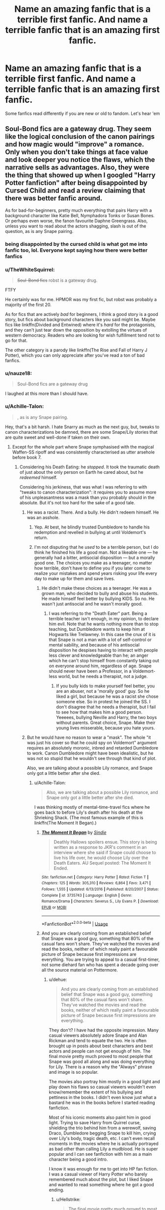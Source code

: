 #+TITLE: Name an amazing fanfic that is a terrible first fanfic. And name a terrible fanfic that is an amazing first fanfic.

* Name an amazing fanfic that is a terrible first fanfic. And name a terrible fanfic that is an amazing first fanfic.
:PROPERTIES:
:Author: elizabater
:Score: 28
:DateUnix: 1530997350.0
:DateShort: 2018-Jul-08
:FlairText: Discussion
:END:
Some fanfics read differently if you are new or old to fandom. Let's hear 'em


** Soul-Bond fics are a gateway drug. They seem like the logical conclusion of the canon pairings and how magic would "improve" a romance. Only when you don't take things at face value and look deeper you notice the flaws, which the narrative sells as advantages. Also, they were the thing that showed up when I googled "Harry Potter fanfiction" after being disappointed by Cursed Child and read a review claiming that there was better fanfic around.

As for bad-for-beginners, pretty much everything that pairs Harry with a background character like Katie Bell, Nymphadora Tonks or Susan Bones. Or perhaps even worse, the fanon favourite Daphne Greengrass. Also, unless you want to read about the actors shagging, slash is out of the question, as is any Snape pairing.
:PROPERTIES:
:Author: Hellstrike
:Score: 37
:DateUnix: 1530998379.0
:DateShort: 2018-Jul-08
:END:

*** being disappointed by the cursed child is what got me into fanfic too, lol. Everyone kept saying how there were better fanfics
:PROPERTIES:
:Author: elizabater
:Score: 8
:DateUnix: 1530999788.0
:DateShort: 2018-Jul-08
:END:


*** u/TheWhiteSquirrel:
#+begin_quote
  +Soul-Bond fics+ robst is a gateway drug.
#+end_quote

FTFY

He certainly was for me. HPMOR was my first fic, but robst was probably a majority of the first 20.

As for fics that are actively /bad/ for beginners, I think a good story is a good story, but fics about background characters like you said might be. Maybe fics like linkffn(Divided and Entwined) where it's /hard/ for the protagonists, and they can't just tear down the opposition by extolling the virtues of western democracy. Readers who are looking for wish fulfillment tend not to go for that.

The other category is a parody like linkffn(The Rise and Fall of Harry J Potter), which you can only appreciate after you've read a ton of bad fanfics.
:PROPERTIES:
:Author: TheWhiteSquirrel
:Score: 8
:DateUnix: 1531019926.0
:DateShort: 2018-Jul-08
:END:


*** u/nauze18:
#+begin_quote
  Soul-Bond fics are a gateway drug
#+end_quote

I laughed at this more than I should have.
:PROPERTIES:
:Author: nauze18
:Score: 6
:DateUnix: 1531015585.0
:DateShort: 2018-Jul-08
:END:


*** u/Achille-Talon:
#+begin_quote
  , as is any Snape pairing.
#+end_quote

Hey, that's a bit harsh. I hate Snarry as much as the next guy, but, tweaks to canon characterizations be damned, there are some Snape/Lily stories that are quite sweet and well-done if taken on their own.
:PROPERTIES:
:Author: Achille-Talon
:Score: 1
:DateUnix: 1530999668.0
:DateShort: 2018-Jul-08
:END:

**** Except for the whole part where Snape symphasised with the magical Waffen-SS ripoff and was consistently characterised as utter arsehole before book 7.
:PROPERTIES:
:Author: Hellstrike
:Score: 23
:DateUnix: 1531000654.0
:DateShort: 2018-Jul-08
:END:

***** Considering his Death Eating: he /stopped/. It took the traumatic death of just about the only person on Earth he cared about, but he /redeemed/ himself.

Considering his jerkiness, that was what I was referring to with "tweaks to canon characterization": it requires you to assume more of his unpleasantness was a mask than you probably should in the absolute. But it's not too hard for the sake of a good tale.
:PROPERTIES:
:Author: Achille-Talon
:Score: 4
:DateUnix: 1531000909.0
:DateShort: 2018-Jul-08
:END:

****** He was a racist. There. And a bully. He didn't redeem himself. He was an asshole.
:PROPERTIES:
:Author: NyGiLu
:Score: 17
:DateUnix: 1531002932.0
:DateShort: 2018-Jul-08
:END:

******* Yep. At best, he blindly trusted Dumbledore to handle his redemption and revelled in bullying at until Voldemort's return.
:PROPERTIES:
:Score: 9
:DateUnix: 1531020648.0
:DateShort: 2018-Jul-08
:END:


******* I'm not disputing that he /used/ to be a terrible person, but I do think he finished his life a good man. Not a likeable one --- he generally had a bitter, antisocial disposition --- but a morally good one. The choices you make as a teenager, no matter how terrible, don't have to define you if you later come to realize your mistakes and spend years risking your life every day to make up for them and save lives.
:PROPERTIES:
:Author: Achille-Talon
:Score: 0
:DateUnix: 1531042237.0
:DateShort: 2018-Jul-08
:END:

******** He didn't make these choices as a teenager. He was a grown man, who decided to bully and abuse his students. He made himself feel better by bullying KIDS. So no. He wasn't just antisocial and he wasn't morally good.
:PROPERTIES:
:Author: NyGiLu
:Score: 7
:DateUnix: 1531042548.0
:DateShort: 2018-Jul-08
:END:

********* I was referring to the "Death Eater" part. Being a terrible teacher isn't enough, in my opinion, to declare him evil. Note that he wants nothing more than to stop teaching, but Dumbledore wants to keep him at Hogwarts like Trelawney. In this case the crux of it is that Snape is not a man with a lot of self-control or mental sability, and because of his antisocial disposition he despises having to interact with people less clever and knowledgeable than he; an anger which he can't stop himself from constantly taking out on everyone around him, regardless of age. Snape should never have been a Professor, in a Voldemort-less world, but he needs a therapist, not a judge.
:PROPERTIES:
:Author: Achille-Talon
:Score: 2
:DateUnix: 1531042906.0
:DateShort: 2018-Jul-08
:END:

********** If you bully kids to make yourself feel better, you are an abuser, not a 'morally good' guy. So he liked a girl, but because he was a racist she chose someone else. So in protest he joined the SS. I don't disagree that he needs a therapist, but I fail to see how that makes him a good person. Yeeeees, bullying Neville and Harry, the two boys without parents. Great choice, Snape. Make their young lives misserable, because you hate yours.
:PROPERTIES:
:Author: NyGiLu
:Score: 6
:DateUnix: 1531043106.0
:DateShort: 2018-Jul-08
:END:


****** But he would have no reason to wear a "mask". The whole "it was just his cover so that he could spy on Voldemort" argument requires an absolutely moronic, inbred and retarded Dumbledore to work. Canon Dumbledore might have been idealistic, but he was not so stupid that he wouldn't see through that kind of plot.

Also, we are talking about a possible Lily romance, and Snape only got a little better after she died.
:PROPERTIES:
:Author: Hellstrike
:Score: 1
:DateUnix: 1531001156.0
:DateShort: 2018-Jul-08
:END:

******* u/Achille-Talon:
#+begin_quote
  Also, we are talking about a possible Lily romance, and Snape only got a little better after she died.
#+end_quote

I was thinking mostly of mental-time-travel fics where he goes back to before Lily's death after his death at the Shrieking Shack. (The most famous example of this is linkffn(The Moment It Began).)
:PROPERTIES:
:Author: Achille-Talon
:Score: 5
:DateUnix: 1531002552.0
:DateShort: 2018-Jul-08
:END:

******** [[https://www.fanfiction.net/s/3735743/1/][*/The Moment It Began/*]] by [[https://www.fanfiction.net/u/46567/Sindie][/Sindie/]]

#+begin_quote
  Deathly Hallows spoilers ensue. This story is being written as a response to JKR's comment in an interview where she said if Snape could choose to live his life over, he would choose Lily over the Death Eaters. AU Sequel posted: The Moment It Ended.
#+end_quote

^{/Site/:} ^{fanfiction.net} ^{*|*} ^{/Category/:} ^{Harry} ^{Potter} ^{*|*} ^{/Rated/:} ^{Fiction} ^{T} ^{*|*} ^{/Chapters/:} ^{125} ^{*|*} ^{/Words/:} ^{305,310} ^{*|*} ^{/Reviews/:} ^{6,864} ^{*|*} ^{/Favs/:} ^{3,471} ^{*|*} ^{/Follows/:} ^{1,555} ^{*|*} ^{/Updated/:} ^{6/13/2016} ^{*|*} ^{/Published/:} ^{8/20/2007} ^{*|*} ^{/Status/:} ^{Complete} ^{*|*} ^{/id/:} ^{3735743} ^{*|*} ^{/Language/:} ^{English} ^{*|*} ^{/Genre/:} ^{Romance/Drama} ^{*|*} ^{/Characters/:} ^{Severus} ^{S.,} ^{Lily} ^{Evans} ^{P.} ^{*|*} ^{/Download/:} ^{[[http://www.ff2ebook.com/old/ffn-bot/index.php?id=3735743&source=ff&filetype=epub][EPUB]]} ^{or} ^{[[http://www.ff2ebook.com/old/ffn-bot/index.php?id=3735743&source=ff&filetype=mobi][MOBI]]}

--------------

*FanfictionBot*^{2.0.0-beta} | [[https://github.com/tusing/reddit-ffn-bot/wiki/Usage][Usage]]
:PROPERTIES:
:Author: FanfictionBot
:Score: 1
:DateUnix: 1531002610.0
:DateShort: 2018-Jul-08
:END:


******** And you are clearly coming from an established belief that Snape was a good guy, something that 80% of the casual fans won't share. They've watched the movies and read the books, neither of which really paint a favourable picture of Snape because first impressions are everything. You are trying to appeal to a casual first-timer, not some diehard fan who has spent a decade going over all the source material on Pottermore.
:PROPERTIES:
:Author: Hellstrike
:Score: 1
:DateUnix: 1531003204.0
:DateShort: 2018-Jul-08
:END:

********* u/dehue:
#+begin_quote
  And you are clearly coming from an established belief that Snape was a good guy, something that 80% of the casual fans won't share. They've watched the movies and read the books, neither of which really paint a favourable picture of Snape because first impressions are everything.
#+end_quote

They don't? I have had the opposite impression. Many casual viewers absolutely adore Snape and Alan Rickman and tend to equate the two. He is often brought up in posts about best characters and best actors and people can not get enough of him. The final movie pretty much proved to most people that Snape was good all along and was doing everything for Lily. There is a reason why the "Always" phrase and image is so popular.

The movies also portray him mostly in a good light and play down his flaws so casual viewers wouldn't even know/remember the extent of his bullying and pettiness in the books. I didn't even know just what a bastard he was in the books before I started reading fanfiction.

Most of his iconic moments also paint him in good light. Trying to save Harry from Quirrel curse, shielding the trio behind him from a werewolf, saving Draco, Dumbledore begging Snape to kill him, crying over Lily's body, tragic death, etc. I can't even recall moments in the movies where he is actually portrayed as bad other than calling Lily a mudblood. He is super popular and I can see fanfiction with him as a main character being a good intro.

I know it was enough for me to get into HP fan fiction. I was a casual viewer of Harry Potter who barely remembered much about the plot, but I liked Snape and wanted to read something where he got a good ending.
:PROPERTIES:
:Author: dehue
:Score: 1
:DateUnix: 1531160950.0
:DateShort: 2018-Jul-09
:END:

********** u/Hellstrike:
#+begin_quote
  The final movie pretty much proved to most people that Snape was good all along and was doing everything for Lily
#+end_quote

Yes, but before that it was six years of petty abuse of power with a past as a member of the magical SS. And the bullshit manipulation he tried to pull with his "worst memory". First impressions are everything, and if six books establish someone as an asshole at best, not everyone will follow the narrative that he was a good guy all along.

#+begin_quote
  but I liked Snape and wanted to read something where he got a good ending
#+end_quote

And I was hoping that the magical Holocaust victims would get justice, or even better, bloody vengeance. Maybe because I am German and we get that kind of sensibility drilled into us from the first year of Middle School onwards, but I never found a shred of sympathy for any Death Eater because the Nazi parallels were obvious. Pretty much everyone I talked to IRL shared that view because we were school children and Snape was introduced as a petty, abusive teacher so he was stuck on our eternal shitlist from book 1 onwards. Maybe the current generation of fans has a different view because they didn't have years to reaffirm their hatred for Snape while waiting for the later books to be published.

Tl;dr: Don't make assumptions about everyone based on your own interpretation because everyone has their own experiences which factor into their interpretation. Call it confirmation bias, but the casual fans I knew (my classmates in middle- and highschool) were no Snape or Malfoy fans.
:PROPERTIES:
:Author: Hellstrike
:Score: 1
:DateUnix: 1531165887.0
:DateShort: 2018-Jul-10
:END:

*********** u/dehue:
#+begin_quote
  Yes, but before that it was six years of petty abuse of power with a past as a member of the magical SS. And the bullshit manipulation he tried to pull with his "worst memory". First impressions are everything, and if six books establish someone as an asshole at best, not everyone will follow the narrative that he was a good guy all along.
#+end_quote

He didn't seem like much of an asshole in the movies to me when I first saw them. My first impression of him was from the first movie and I know many people's as well. I did read the first book before then, but I was young and did not really remember much from it until I saw the movie.

He just seemed like a strict teacher who was shown to be mysterious and dark. Also, the source of many great comedy and sarcastic moments that made me and everyone I watched the movies with laugh (Like the whole "obviously.." response to Umbridge). I do love sarcasm and that particular style of humour though.

#+begin_quote
  And I was hoping that the magical Holocaust victims would get justice, or even better, bloody vengeance.
#+end_quote

Well good thing there is something written for everyone then since it looks like we care for completely different things in fiction. I personally can't stand fics that focus on bloody vengeance, it comes too close to character bashing to me which I hate. I prefer less hate and more adventure, sarcastic humour and focus on character development.

It's fiction, lots of people are into more villainy characters (like the popularity of Joker and Thanos at the moment, or even Bellatrix from people who hate Snape) and no one seems to have any problem with it unless it's Snape or Draco for some reason. I don't see why we need to compare liking fictionous grey characters to approving of real world events and making comparison to them. It's fiction, it's not the same.

It could be cultural differences too. I grew up in America when the later books and movies were released (high school, college) and everyone who I have talked with about Harry Potter was either neutral or liked Snape/Malfoy as characters. Or at least did not take them very seriously. Maybe you also should not make assumptions based on your views. Just because you think a character is horrible, doesn't mean you should imply that anyone who happens to enjoy reading about them is wrong.
:PROPERTIES:
:Author: dehue
:Score: 1
:DateUnix: 1531173161.0
:DateShort: 2018-Jul-10
:END:

************ u/Hellstrike:
#+begin_quote
  I personally can't stand fics that focus on bloody vengeance, it comes too close to character bashing to me which I hate.
#+end_quote

How exatly does a vengeance-driven vigilante or a Nürnberg style trial turn into character bashing? Or even an October-Revolution style takeover. I mean, Batman is Batman because he is out for revenge, even if he uses non-lethal force without obvious bashing (besides incompetent police).

#+begin_quote
  Bellatrix
#+end_quote

Bellatrix is a lot better suited for any kind of grey/positive depiction because we know nothing about her early years and that blank can be filled however an author wants since Azkaban can be used as a reasonable explanation for any character change. But we know too much about Snape or Malfoy to sell such changes in a believable fashion without a major AU. There's so much headcanon you can come up for the Black sisters without violating canon, but not that much for Snape, Malfoy, or even Ron.
:PROPERTIES:
:Author: Hellstrike
:Score: 1
:DateUnix: 1531179012.0
:DateShort: 2018-Jul-10
:END:

************* Fine, you have a point about Batman. It's just vengeance fics make me think of over powered asshole Harry mad at the world going around killing death eaters with no mercy. The death eaters have no depth whatsoever and are only there for Harry to kill them violently. I can see him being that way in some AUs, but I much prefer ones where he is more canon like and doesn't like killing or violence. Like it or not, he does name his child after Snape despite everything and saves Draco in the room of requirement. I like that he has those qualties and attempts to see the best in people.

#+begin_quote
  Bellatrix is a lot better suited for any kind of grey/positive depiction because we know nothing about her early years and that blank can be filled however an author wants since Azkaban can be used as a reasonable explanation.
#+end_quote

Bellatrix is more suited to grey depiction? She tortured the longbottoms to insanity (after Voldemort died!) and laughed about it! All before Azkaban.

The only way a grey Bellatrix can ever work is if her early backstory is that dark magic has made her insane and completely lose all empathy or something. There is no way to do it without her being extremely out of character.

Snape is already grey, you don't even need to redeem him to portray him that way. He shows signs of hating death eaters and what they do ("Only ones I couldn't save") and works for Dumbledores plans even after he kills him when he could have just stopped. He has selfish reasons to do the right thing, this is already the definition of being grey morally. He helps Harry get the sword and attempts to protect the students like Dumbledore asked. None of this is even slightly necessary so why does he do it.

Mocking children or insulting muggleborns may be bad, but it sure as hell better than torturing people to insanity or killing them. At least Malfoy had shown he didn't want to kill anyone and completely freaks out when he actually becomes a death eater. He also seems to be doing just fine in the epilogue and doesn't go around torturing anyone. An AU where he has a different childhood could completely change his character for the better.

Snape had a crappy abusive childhood and was shaped by his want for acceptance and power. Change his childhood and he also becomes easily redeemable.

Anyways, I am done with this. If you think that Bellatrix who is a complete psychopath is more redeemable than either Malfoy or Snape than there is just nothing I can say that will ever convince you.
:PROPERTIES:
:Author: dehue
:Score: 2
:DateUnix: 1531181132.0
:DateShort: 2018-Jul-10
:END:


******* u/Achille-Talon:
#+begin_quote
  But he would have no reason to wear a "mask". The whole "it was just his cover so that he could spy on Voldemort" argument requires an absolutely moronic, inbred and retarded Dumbledore to work. Canon Dumbledore might have been idealistic, but he was not so stupid that he wouldn't see through that kind of plot.
#+end_quote

I... don't understand what you're saying. In the interpretation I'm thinking of, Dumbledore was /behind/ the plan, not a moron who missed it.
:PROPERTIES:
:Author: Achille-Talon
:Score: 1
:DateUnix: 1531002775.0
:DateShort: 2018-Jul-08
:END:

******** But that would require Voldemort to be a moron since he knew Dumbledore was not some senile fool but actually his one noteworthy opponent (Lily's ritualistic sacrifice wasn't really expected).
:PROPERTIES:
:Author: Hellstrike
:Score: 1
:DateUnix: 1531003026.0
:DateShort: 2018-Jul-08
:END:

********* I... still don't follow. The theory is that post-war, when Snape was made the Potions Master at Hogwarts, he kept being obnoxious to Gryffindors and favorising the Slytherins mostly so that he could still show his face to Malfoy and other arrested Death Eaters, and, in the event of Voldemort's return, have evidence to show that while he was forced to /work/ for Dumbledore, he did so more or less against his will and never missed a chance to stick it to the Gryffindors.

I don't truly believe that theory wholesale for general purposes; but for the sake of a fanfiction it's defendable.
:PROPERTIES:
:Author: Achille-Talon
:Score: 1
:DateUnix: 1531042149.0
:DateShort: 2018-Jul-08
:END:


***** u/ScottPress:
#+begin_quote
  Except for the whole Snape part
#+end_quote

FTFY
:PROPERTIES:
:Author: ScottPress
:Score: 1
:DateUnix: 1531012347.0
:DateShort: 2018-Jul-08
:END:


*** Nah. Slash is not out of the question unless you're straight. A good slash fanfic will do just as well as any of the girls, you just have to be not into that.

(The first fanfic I read as ‘Irresistible Poison' by Rhysenn. Slash!)
:PROPERTIES:
:Author: BabyBringMeToast
:Score: 1
:DateUnix: 1531031747.0
:DateShort: 2018-Jul-08
:END:

**** Maybe Harry/Ron, but the other guys either deserve a firing squad (anyone with a dark mark) or have so little character building that they are little more than their name and a trope (like Neville, Dean or the twins). There are very few realistic gay ships unless you make one or both characters OOC.
:PROPERTIES:
:Author: Hellstrike
:Score: 1
:DateUnix: 1531036714.0
:DateShort: 2018-Jul-08
:END:

***** I'd argue that Fred and George have a little more character than a trope. I think people overlook their characterization in the books.
:PROPERTIES:
:Author: ST_Jackson
:Score: 1
:DateUnix: 1531112389.0
:DateShort: 2018-Jul-09
:END:


***** Neville has tons of character building. Neville/Harry is actually my favourite ship and the dynamic between them and their shared struggles with an overbearing grandparent and a neglectful aunt and uncle can help them find balance in each other.
:PROPERTIES:
:Score: 0
:DateUnix: 1531082714.0
:DateShort: 2018-Jul-09
:END:


** Seventh Horcrux linkffn(10677106) Is a great fic, one of my favourites. It should not be read as a first-time fic. A lot of the jokes require knowledge of common HP fic tropes, which a first time reader won't have.
:PROPERTIES:
:Author: Galuran
:Score: 13
:DateUnix: 1531015333.0
:DateShort: 2018-Jul-08
:END:


** Amazing (variable) fics that are terrible first:

- Harry Potter and the Boy Who Lived linkffn(Harry Potter and the Boy Who Lived) (Twin!Harry but without the normal issues of neglect)
- Harry Potter and the Wastelands of Time linkffn(Harry Potter and the Wastelands of Time) (Time travel logical conclusion)
- The Firebird Trilogy (you cannot understand until you have seen the prevalence of the harem trope)
- On the Way to Greatness linkffn(On the Way to Greatness) (Slytherin!Harry but not portrayed in the 'Slytherin is awesome' manner of most fics with that sorting)

Terrible (variable) fics that are an amazing first:

- The Darkness Within linkffn(The Darkness Within)
- Harry Potter and the Nightmares of Futures Past linkffn(Harry Potter and the Nightmares of Futures Past)
- Dumbledores Army and the Year of Darkness linkffn(Dumbledores Army and the Year of Darkness)
- Deprived linkffn(Deprived)
- The Accidental Bond linkffn(The Accidental Bond)
:PROPERTIES:
:Author: XeshTrill
:Score: 11
:DateUnix: 1531000523.0
:DateShort: 2018-Jul-08
:END:

*** The Darkness Within was my first fanfic to get me starting to see darker characters like Voldemort and Bellatrix in that likeable fanon light that made me want to read more fandom revolving around them and Dark!Harry. I haven't read it in a while. I'd be curious if my view changes on it, cus right now I only remember great things about it.
:PROPERTIES:
:Author: elizabater
:Score: 2
:DateUnix: 1531011996.0
:DateShort: 2018-Jul-08
:END:

**** First, only if you do not know the history regarding what happened at the time and what kurinoone did in the fandom. Go look up the plagarism thread regarding this.

Secondly, thats the point, its a sort of dark angsty, "what if Voldemort raised Harry" story that would draw a lot of new people who have never read any fanfiction or are even very well read (generally, not just fanfiction). The Darkness Within is not that bad, but the actions of many of its characters, and in particular Harry, are incredibly illogical within the context of the story.

There is not a believable reason why he would not just /say outright/ about his family abusing him, when he keeps hinting at it. Harry is supposed to be really talented and powerful and smart, but this is so ridiculous in character.

The author writes action in a heavy-handed unrealistic manner. When Damien comments about "Harry's warrior face" it reads like a eight year old boy writing.

She is not good at setting up situations, more often than not. The whole vampire thing? A way of making Harry protect the others so they try to be friends with him when he is still an angsty asshole. And of course vampires during the day exist that only Harry really knows how to fight, and of course Damien, Ron, Hermione, and Ginny are far away from everyone else during the attack and only Harry knows about it.

This is terrible plot structure. Admittedly, kurinoone is hardly the worst writer out there, but she was and is far from the best. Its a good dark-but-not-really-dark-at-all fic to start out on, but its a 5/10 on a literary scale, maybe 6/10 if I was generous.
:PROPERTIES:
:Author: XeshTrill
:Score: 1
:DateUnix: 1531046454.0
:DateShort: 2018-Jul-08
:END:

***** Oh wow, I didn't know there was any scandal. I first read darkness within back in like 2009 and didn't know anything. I tried searching here on Reddit but I didn't find any plagiarism thread... do you mind linking it for me?

Maybe it's the nostalgic factor, but it will always have a place for me. Especially since I have yet to find any other fanfic like it. Of course I just probably am not looking deep enough, but I haven't seen many stories about an adopted harry by Voldemort, with some dark angst, and eventually realizing he had been lied to all this time.
:PROPERTIES:
:Author: Uanaka
:Score: 1
:DateUnix: 1531252389.0
:DateShort: 2018-Jul-11
:END:

****** Lets wind the clocks back to 2007. I would like to introduce you the origin of The Darkness Within.

[[https://forums.darklordpotter.net/threads/urgent-need-of-advice.7604/]]

And they are on the money. If you will notice, the rewrite of Kurinoone's list her fic as "inspired" by A Shattered Prophecy. Which is funny because the original basically has like the same 100k of words nearly ripped from ASP.
:PROPERTIES:
:Author: XeshTrill
:Score: 1
:DateUnix: 1531271490.0
:DateShort: 2018-Jul-11
:END:

******* Oh wow thanks so much. I thought you meant a thread on reddit not DLP, so I didnt think to check there. But yea, damn what a shitty situation.
:PROPERTIES:
:Author: Uanaka
:Score: 1
:DateUnix: 1531272753.0
:DateShort: 2018-Jul-11
:END:


*** I dont think a story that is unfinished and has not been updated in years is a good first fan fic, so "Harry Potter and the Nightmares of Futures Past" is not the best pick. It would otherwise make sense as first fic rec, though. So many tropes ( which people by now have played with) got either invented or made popular in this story.
:PROPERTIES:
:Author: misfit_hog
:Score: 2
:DateUnix: 1531027526.0
:DateShort: 2018-Jul-08
:END:

**** You missed the setup. The first category is fics that would seem terrible if they were your first fic. The second category is fics that are amazing when they are the first fic you have read.
:PROPERTIES:
:Author: XeshTrill
:Score: 1
:DateUnix: 1531045644.0
:DateShort: 2018-Jul-08
:END:

***** Exactly. You say Nightmares of Future's past would be an amazing first fan fic even if it is having its problems if you have read more stories, right?

I simply say an amazing "first fic" should be finished or regularily updated. Otherwise it will feel dissapointing, thus not making an amazing first fan fic.
:PROPERTIES:
:Author: misfit_hog
:Score: 2
:DateUnix: 1531046061.0
:DateShort: 2018-Jul-08
:END:

****** Only if you have no understanding of fanfiction. In truth, the overwhelming majority of fanfics are never finished, by a wide margin. More often than not, first fics that are finished are ones that stick very close to canon and/or are mainly romance oriented.

NoFP is good because its a wide spanning time-travel fic that does not throw too much out there different (like Wastelands definitely does) from the norm for time travel fics. Its a "fix-it" fic, with Harry trying to make things better in canon, but its not trying to rock the boat and do anything super revolutionary. The story relies on making better friends and family. It bashes Snape and Malfoy, but is not too terrible about Dumbledore (just cautious). If you go straight into Dumbledore hatred, that has in point of fact turned some people out of the fandom.

NoFP is a good first fic because it does what a lot of people want initially when they read in canon, which is to see how things would be diffferent, without changing a huge amount. It doesn't push any buttons or poke any dark corners, but its different enough to keep you interested.
:PROPERTIES:
:Author: XeshTrill
:Score: 1
:DateUnix: 1531046979.0
:DateShort: 2018-Jul-08
:END:


*** [[https://www.fanfiction.net/s/5353809/1/][*/Harry Potter and the Boy Who Lived/*]] by [[https://www.fanfiction.net/u/1239654/The-Santi][/The Santi/]]

#+begin_quote
  Harry Potter loves, and is loved by, his parents, his godfather, and his brother. He isn't mistreated, abused, or neglected. So why is he a Dark Wizard? NonBWL!Harry. Not your typical Harry's brother is the Boy Who Lived story.
#+end_quote

^{/Site/:} ^{fanfiction.net} ^{*|*} ^{/Category/:} ^{Harry} ^{Potter} ^{*|*} ^{/Rated/:} ^{Fiction} ^{M} ^{*|*} ^{/Chapters/:} ^{12} ^{*|*} ^{/Words/:} ^{147,796} ^{*|*} ^{/Reviews/:} ^{4,479} ^{*|*} ^{/Favs/:} ^{10,742} ^{*|*} ^{/Follows/:} ^{11,008} ^{*|*} ^{/Updated/:} ^{1/3/2015} ^{*|*} ^{/Published/:} ^{9/3/2009} ^{*|*} ^{/id/:} ^{5353809} ^{*|*} ^{/Language/:} ^{English} ^{*|*} ^{/Genre/:} ^{Adventure} ^{*|*} ^{/Characters/:} ^{Harry} ^{P.} ^{*|*} ^{/Download/:} ^{[[http://www.ff2ebook.com/old/ffn-bot/index.php?id=5353809&source=ff&filetype=epub][EPUB]]} ^{or} ^{[[http://www.ff2ebook.com/old/ffn-bot/index.php?id=5353809&source=ff&filetype=mobi][MOBI]]}

--------------

[[https://www.fanfiction.net/s/4068153/1/][*/Harry Potter and the Wastelands of Time/*]] by [[https://www.fanfiction.net/u/557425/joe6991][/joe6991/]]

#+begin_quote
  Take a deep breath, count back from ten... and above all else -- don't worry! It'll all be over soon. The world, that is. Yet for Harry Potter the end is just the beginning. Enemies close in on all sides, and Harry faces his greatest challenge of all - Time.
#+end_quote

^{/Site/:} ^{fanfiction.net} ^{*|*} ^{/Category/:} ^{Harry} ^{Potter} ^{*|*} ^{/Rated/:} ^{Fiction} ^{T} ^{*|*} ^{/Chapters/:} ^{31} ^{*|*} ^{/Words/:} ^{282,609} ^{*|*} ^{/Reviews/:} ^{3,113} ^{*|*} ^{/Favs/:} ^{5,050} ^{*|*} ^{/Follows/:} ^{2,763} ^{*|*} ^{/Updated/:} ^{8/4/2010} ^{*|*} ^{/Published/:} ^{2/12/2008} ^{*|*} ^{/Status/:} ^{Complete} ^{*|*} ^{/id/:} ^{4068153} ^{*|*} ^{/Language/:} ^{English} ^{*|*} ^{/Genre/:} ^{Adventure} ^{*|*} ^{/Characters/:} ^{Harry} ^{P.,} ^{Fleur} ^{D.} ^{*|*} ^{/Download/:} ^{[[http://www.ff2ebook.com/old/ffn-bot/index.php?id=4068153&source=ff&filetype=epub][EPUB]]} ^{or} ^{[[http://www.ff2ebook.com/old/ffn-bot/index.php?id=4068153&source=ff&filetype=mobi][MOBI]]}

--------------

[[https://www.fanfiction.net/s/4745329/1/][*/On the Way to Greatness/*]] by [[https://www.fanfiction.net/u/1541187/mira-mirth][/mira mirth/]]

#+begin_quote
  As per the Hat's decision, Harry gets Sorted into Slytherin upon his arrival in Hogwarts---and suddenly, the future isn't what it used to be.
#+end_quote

^{/Site/:} ^{fanfiction.net} ^{*|*} ^{/Category/:} ^{Harry} ^{Potter} ^{*|*} ^{/Rated/:} ^{Fiction} ^{M} ^{*|*} ^{/Chapters/:} ^{20} ^{*|*} ^{/Words/:} ^{232,797} ^{*|*} ^{/Reviews/:} ^{3,682} ^{*|*} ^{/Favs/:} ^{10,145} ^{*|*} ^{/Follows/:} ^{11,408} ^{*|*} ^{/Updated/:} ^{9/4/2014} ^{*|*} ^{/Published/:} ^{12/26/2008} ^{*|*} ^{/id/:} ^{4745329} ^{*|*} ^{/Language/:} ^{English} ^{*|*} ^{/Characters/:} ^{Harry} ^{P.} ^{*|*} ^{/Download/:} ^{[[http://www.ff2ebook.com/old/ffn-bot/index.php?id=4745329&source=ff&filetype=epub][EPUB]]} ^{or} ^{[[http://www.ff2ebook.com/old/ffn-bot/index.php?id=4745329&source=ff&filetype=mobi][MOBI]]}

--------------

[[https://www.fanfiction.net/s/2913149/1/][*/The Darkness Within/*]] by [[https://www.fanfiction.net/u/1034541/Kurinoone][/Kurinoone/]]

#+begin_quote
  What if Wormtail hadn't told Lord Voldemort the Potters hideout. What if he took Harry straight to him instead? A Dark Harry fanfic. AU Mild HG
#+end_quote

^{/Site/:} ^{fanfiction.net} ^{*|*} ^{/Category/:} ^{Harry} ^{Potter} ^{*|*} ^{/Rated/:} ^{Fiction} ^{T} ^{*|*} ^{/Chapters/:} ^{65} ^{*|*} ^{/Words/:} ^{364,868} ^{*|*} ^{/Reviews/:} ^{7,497} ^{*|*} ^{/Favs/:} ^{8,919} ^{*|*} ^{/Follows/:} ^{2,926} ^{*|*} ^{/Updated/:} ^{12/24/2006} ^{*|*} ^{/Published/:} ^{4/26/2006} ^{*|*} ^{/Status/:} ^{Complete} ^{*|*} ^{/id/:} ^{2913149} ^{*|*} ^{/Language/:} ^{English} ^{*|*} ^{/Genre/:} ^{Adventure/Angst} ^{*|*} ^{/Characters/:} ^{Harry} ^{P.,} ^{Voldemort} ^{*|*} ^{/Download/:} ^{[[http://www.ff2ebook.com/old/ffn-bot/index.php?id=2913149&source=ff&filetype=epub][EPUB]]} ^{or} ^{[[http://www.ff2ebook.com/old/ffn-bot/index.php?id=2913149&source=ff&filetype=mobi][MOBI]]}

--------------

[[https://www.fanfiction.net/s/2636963/1/][*/Harry Potter and the Nightmares of Futures Past/*]] by [[https://www.fanfiction.net/u/884184/S-TarKan][/S'TarKan/]]

#+begin_quote
  The war is over. Too bad no one is left to celebrate. Harry makes a desperate plan to go back in time, even though it means returning Voldemort to life. Now an 11 year old Harry with 30 year old memories is starting Hogwarts. Can he get it right?
#+end_quote

^{/Site/:} ^{fanfiction.net} ^{*|*} ^{/Category/:} ^{Harry} ^{Potter} ^{*|*} ^{/Rated/:} ^{Fiction} ^{T} ^{*|*} ^{/Chapters/:} ^{42} ^{*|*} ^{/Words/:} ^{419,605} ^{*|*} ^{/Reviews/:} ^{15,317} ^{*|*} ^{/Favs/:} ^{23,395} ^{*|*} ^{/Follows/:} ^{22,930} ^{*|*} ^{/Updated/:} ^{9/8/2015} ^{*|*} ^{/Published/:} ^{10/28/2005} ^{*|*} ^{/id/:} ^{2636963} ^{*|*} ^{/Language/:} ^{English} ^{*|*} ^{/Genre/:} ^{Adventure/Romance} ^{*|*} ^{/Characters/:} ^{Harry} ^{P.,} ^{Ginny} ^{W.} ^{*|*} ^{/Download/:} ^{[[http://www.ff2ebook.com/old/ffn-bot/index.php?id=2636963&source=ff&filetype=epub][EPUB]]} ^{or} ^{[[http://www.ff2ebook.com/old/ffn-bot/index.php?id=2636963&source=ff&filetype=mobi][MOBI]]}

--------------

[[https://www.fanfiction.net/s/4315906/1/][*/Daatyod/*]] by [[https://www.fanfiction.net/u/1550595/Deletedaccountnolongeractive][/Deletedaccountnolongeractive/]]

#+begin_quote
  Saving reviews
#+end_quote

^{/Site/:} ^{fanfiction.net} ^{*|*} ^{/Category/:} ^{Harry} ^{Potter} ^{*|*} ^{/Rated/:} ^{Fiction} ^{M} ^{*|*} ^{/Words/:} ^{1} ^{*|*} ^{/Reviews/:} ^{1,927} ^{*|*} ^{/Favs/:} ^{3,570} ^{*|*} ^{/Follows/:} ^{878} ^{*|*} ^{/Updated/:} ^{12/17/2017} ^{*|*} ^{/Published/:} ^{6/11/2008} ^{*|*} ^{/Status/:} ^{Complete} ^{*|*} ^{/id/:} ^{4315906} ^{*|*} ^{/Language/:} ^{English} ^{*|*} ^{/Genre/:} ^{Drama/Adventure} ^{*|*} ^{/Characters/:} ^{Neville} ^{L.} ^{*|*} ^{/Download/:} ^{[[http://www.ff2ebook.com/old/ffn-bot/index.php?id=4315906&source=ff&filetype=epub][EPUB]]} ^{or} ^{[[http://www.ff2ebook.com/old/ffn-bot/index.php?id=4315906&source=ff&filetype=mobi][MOBI]]}

--------------

[[https://www.fanfiction.net/s/7402590/1/][*/Deprived/*]] by [[https://www.fanfiction.net/u/3269586/The-Crimson-Lord][/The Crimson Lord/]]

#+begin_quote
  On that fateful day, two Potters were born. One was destined to be the Boy-Who-Lived. The other was forgotten by the Wizarding World. Now, as the Triwizard Tournament nears, a strange boy is contracted to defend a beautiful girl.
#+end_quote

^{/Site/:} ^{fanfiction.net} ^{*|*} ^{/Category/:} ^{Harry} ^{Potter} ^{*|*} ^{/Rated/:} ^{Fiction} ^{M} ^{*|*} ^{/Chapters/:} ^{19} ^{*|*} ^{/Words/:} ^{159,330} ^{*|*} ^{/Reviews/:} ^{3,896} ^{*|*} ^{/Favs/:} ^{11,057} ^{*|*} ^{/Follows/:} ^{10,795} ^{*|*} ^{/Updated/:} ^{4/29/2012} ^{*|*} ^{/Published/:} ^{9/22/2011} ^{*|*} ^{/id/:} ^{7402590} ^{*|*} ^{/Language/:} ^{English} ^{*|*} ^{/Genre/:} ^{Adventure/Romance} ^{*|*} ^{/Characters/:} ^{Harry} ^{P.,} ^{Fleur} ^{D.} ^{*|*} ^{/Download/:} ^{[[http://www.ff2ebook.com/old/ffn-bot/index.php?id=7402590&source=ff&filetype=epub][EPUB]]} ^{or} ^{[[http://www.ff2ebook.com/old/ffn-bot/index.php?id=7402590&source=ff&filetype=mobi][MOBI]]}

--------------

[[https://www.fanfiction.net/s/5604382/1/][*/The Accidental Bond/*]] by [[https://www.fanfiction.net/u/1251524/kb0][/kb0/]]

#+begin_quote
  Harry finds that his "saving people thing" is a power of its own, capable of bonding single witches to him if their life is in mortal danger, with unusual results. H/multi
#+end_quote

^{/Site/:} ^{fanfiction.net} ^{*|*} ^{/Category/:} ^{Harry} ^{Potter} ^{*|*} ^{/Rated/:} ^{Fiction} ^{M} ^{*|*} ^{/Chapters/:} ^{33} ^{*|*} ^{/Words/:} ^{415,017} ^{*|*} ^{/Reviews/:} ^{4,088} ^{*|*} ^{/Favs/:} ^{6,656} ^{*|*} ^{/Follows/:} ^{4,893} ^{*|*} ^{/Updated/:} ^{1/16/2013} ^{*|*} ^{/Published/:} ^{12/23/2009} ^{*|*} ^{/Status/:} ^{Complete} ^{*|*} ^{/id/:} ^{5604382} ^{*|*} ^{/Language/:} ^{English} ^{*|*} ^{/Genre/:} ^{Drama/Adventure} ^{*|*} ^{/Characters/:} ^{Harry} ^{P.} ^{*|*} ^{/Download/:} ^{[[http://www.ff2ebook.com/old/ffn-bot/index.php?id=5604382&source=ff&filetype=epub][EPUB]]} ^{or} ^{[[http://www.ff2ebook.com/old/ffn-bot/index.php?id=5604382&source=ff&filetype=mobi][MOBI]]}

--------------

*FanfictionBot*^{2.0.0-beta} | [[https://github.com/tusing/reddit-ffn-bot/wiki/Usage][Usage]]
:PROPERTIES:
:Author: FanfictionBot
:Score: 1
:DateUnix: 1531000607.0
:DateShort: 2018-Jul-08
:END:


*** Okay, it had janky moments, but I really enjoyed deprived.

Harry has similar stupid luck to Canon, but the stakes are dialed up.

And even the awkward family hate works with how he powers himself.
:PROPERTIES:
:Author: pointyball
:Score: 1
:DateUnix: 1531033304.0
:DateShort: 2018-Jul-08
:END:


*** u/ApteryxAustralis:
#+begin_quote
  Terrible (variable) fics that are an amazing first:

  - Dumbledores Army and the Year of Darkness
#+end_quote

This was one of the first fics I read. It didn't hold up when I tried to reread it.
:PROPERTIES:
:Author: ApteryxAustralis
:Score: 1
:DateUnix: 1531088338.0
:DateShort: 2018-Jul-09
:END:

**** Yup, that was what I was going for.
:PROPERTIES:
:Author: XeshTrill
:Score: 2
:DateUnix: 1531089633.0
:DateShort: 2018-Jul-09
:END:


** amazing fic, terrible first fanfic: linkffn(Lily and the Art of Sisyphus)

amazing first, terrible fic: linkffn(Oh God Not Again).

Guaranteed, i havent reread "oh god not again" since my first read back when i was new to fanfic. I just remember laughing at jokes - like harry pointing out that they don't have to fight the troll till halloween right before the sorting - and thinking that the jokes were so clever. Or like when they send everyone to their dorms on halloween book one, they are sending slytheryns to the dungeons where the troll is. Back then, I found jokes about the flaws and plot holes in canon funny. Now, I find jokes about the flaws and cliche tropes of fanon funny, and the canon one's tiring.
:PROPERTIES:
:Author: elizabater
:Score: 12
:DateUnix: 1531012726.0
:DateShort: 2018-Jul-08
:END:

*** Huh, I think /Oh God Not Again/ holds up pretty well precisely because it takes a bad trope and makes it funny. Fics that joke about cliche tropes and are well-written are so rare compared with the bad ones that play them straight that I don't think they get stale so quickly.
:PROPERTIES:
:Author: TheWhiteSquirrel
:Score: 15
:DateUnix: 1531020319.0
:DateShort: 2018-Jul-08
:END:


*** Oh God Not Again was my first fit, and it sure did get me hooked
:PROPERTIES:
:Author: Jakyland
:Score: 1
:DateUnix: 1531171127.0
:DateShort: 2018-Jul-10
:END:


** [deleted]
:PROPERTIES:
:Score: 13
:DateUnix: 1530998764.0
:DateShort: 2018-Jul-08
:END:

*** so do you think it's an amazing first fanfic that's a terrible fanfic? Or visa versa?
:PROPERTIES:
:Author: elizabater
:Score: 3
:DateUnix: 1530999675.0
:DateShort: 2018-Jul-08
:END:

**** It's an +good+ okay fic as long as you stop after a certain chapter (don't remember which) and just tell yourself that it's incomplete.
:PROPERTIES:
:Author: jeffala
:Score: 1
:DateUnix: 1531008936.0
:DateShort: 2018-Jul-08
:END:

***** Is it the one where Dumbledore mind controls everyone?
:PROPERTIES:
:Score: 3
:DateUnix: 1531031413.0
:DateShort: 2018-Jul-08
:END:

****** I think so.
:PROPERTIES:
:Author: jeffala
:Score: 1
:DateUnix: 1531054897.0
:DateShort: 2018-Jul-08
:END:


** Angry Harry and the Seven. It might not have been the very first fanfic I read, but back then it was really, really satisfying to see every bloody situation playing right into Harry's hands.
:PROPERTIES:
:Score: 5
:DateUnix: 1531001031.0
:DateShort: 2018-Jul-08
:END:


** I think HPMoR is a great first fanfic. It was my first and really opened my eyes to analyzing magic and considering interesting 'what if" questions.

It doesn't hold up to greater thought and analysis and I think loses it's appeal after you've read a few indy Harry stories.

There are also lots of trope-turnarounds like Dodging Prison and Stealing Witches and Prince of Slytherin whose clever bits would be lost on those who haven't seen all the tropes that are being subverted/ made interesting.

I also think the ridiculous and unpredictable nature of the Parselmouth of Gryffindor, Like a Red Headed Step Child, and others can only really be appreciated by those who are properly sick and tired of canon rehashes.
:PROPERTIES:
:Author: apothecaragorn19
:Score: 17
:DateUnix: 1531000431.0
:DateShort: 2018-Jul-08
:END:

*** I would never recommend Like a Red Headed Stepchild to anyone who hasn't read at least a dozen poorly written power wank Harry stories, and enough Weasley bashing to get sick of it. And you really should read at least a couple of perfect Hermione/Harry stories to get why her being the Triwizard Champion is funny.
:PROPERTIES:
:Author: Full-Paragon
:Score: 17
:DateUnix: 1531002561.0
:DateShort: 2018-Jul-08
:END:


*** I would never recommend something that takes over 700k words to cover the first book (the first two are by far the weakest of the entire series). I also would not recommend a story where I want to punch the MC barely three chapters in.
:PROPERTIES:
:Author: Hellstrike
:Score: 8
:DateUnix: 1531003713.0
:DateShort: 2018-Jul-08
:END:


*** Yes hpmor got me into fanfiction too. But nowadays I wouldn't like it. I think it's a little bit like shooters. Some old legendary ones are nowadays just unplayable because the genre as a whole just developed much farther.
:PROPERTIES:
:Author: Agasthenes
:Score: 2
:DateUnix: 1531065129.0
:DateShort: 2018-Jul-08
:END:


** Amazing fic, terrible first - linkffn(The Mind Arts; The Legacy; Harry Potter and the Prince of Slytherin; Hogwarts Battle School)

Amazing First - terrible fic - linkffn(Harry Potter and the Fifth Element; Harry Potter and the Story by dad; Harry Potter and the Bonds of Time; Thanks to a Snake)
:PROPERTIES:
:Author: nauze18
:Score: 2
:DateUnix: 1531017371.0
:DateShort: 2018-Jul-08
:END:

*** [[https://www.fanfiction.net/s/6926581/1/][*/Thanks to a Snake/*]] by [[https://www.fanfiction.net/u/2037398/Irish216][/Irish216/]]

#+begin_quote
  Harry is affected more by the abuse at home,that, a chance meeting with a snake, and a marriage contract send him down a different path. In the process of being Beta'ed. Under Edit
#+end_quote

^{/Site/:} ^{fanfiction.net} ^{*|*} ^{/Category/:} ^{Harry} ^{Potter} ^{*|*} ^{/Rated/:} ^{Fiction} ^{M} ^{*|*} ^{/Chapters/:} ^{55} ^{*|*} ^{/Words/:} ^{453,725} ^{*|*} ^{/Reviews/:} ^{3,056} ^{*|*} ^{/Favs/:} ^{7,658} ^{*|*} ^{/Follows/:} ^{5,093} ^{*|*} ^{/Updated/:} ^{12/25/2013} ^{*|*} ^{/Published/:} ^{4/21/2011} ^{*|*} ^{/Status/:} ^{Complete} ^{*|*} ^{/id/:} ^{6926581} ^{*|*} ^{/Language/:} ^{English} ^{*|*} ^{/Genre/:} ^{Adventure/Romance} ^{*|*} ^{/Characters/:} ^{Harry} ^{P.,} ^{Daphne} ^{G.} ^{*|*} ^{/Download/:} ^{[[http://www.ff2ebook.com/old/ffn-bot/index.php?id=6926581&source=ff&filetype=epub][EPUB]]} ^{or} ^{[[http://www.ff2ebook.com/old/ffn-bot/index.php?id=6926581&source=ff&filetype=mobi][MOBI]]}

--------------

*FanfictionBot*^{2.0.0-beta} | [[https://github.com/tusing/reddit-ffn-bot/wiki/Usage][Usage]]
:PROPERTIES:
:Author: FanfictionBot
:Score: 2
:DateUnix: 1531021801.0
:DateShort: 2018-Jul-08
:END:


*** ffnbot!refresh
:PROPERTIES:
:Author: nauze18
:Score: 1
:DateUnix: 1531021665.0
:DateShort: 2018-Jul-08
:END:


*** [[https://www.fanfiction.net/s/12740667/1/][*/The Mind Arts/*]] by [[https://www.fanfiction.net/u/7769074/Wu-Gang][/Wu Gang/]]

#+begin_quote
  What is more terrifying? A wizard who can kick down your door or a wizard who can look at you and know your every thought? Harry's journey into the mind arts begins with a bout of accidental magic and he practices it and hungers for the feelings it brings. [Major Canon Divergences beginning Third Year.]
#+end_quote

^{/Site/:} ^{fanfiction.net} ^{*|*} ^{/Category/:} ^{Harry} ^{Potter} ^{*|*} ^{/Rated/:} ^{Fiction} ^{T} ^{*|*} ^{/Chapters/:} ^{17} ^{*|*} ^{/Words/:} ^{154,389} ^{*|*} ^{/Reviews/:} ^{898} ^{*|*} ^{/Favs/:} ^{3,506} ^{*|*} ^{/Follows/:} ^{4,708} ^{*|*} ^{/Updated/:} ^{6/7} ^{*|*} ^{/Published/:} ^{11/27/2017} ^{*|*} ^{/id/:} ^{12740667} ^{*|*} ^{/Language/:} ^{English} ^{*|*} ^{/Genre/:} ^{Romance/Supernatural} ^{*|*} ^{/Characters/:} ^{Harry} ^{P.,} ^{Albus} ^{D.,} ^{Daphne} ^{G.,} ^{Gellert} ^{G.} ^{*|*} ^{/Download/:} ^{[[http://www.ff2ebook.com/old/ffn-bot/index.php?id=12740667&source=ff&filetype=epub][EPUB]]} ^{or} ^{[[http://www.ff2ebook.com/old/ffn-bot/index.php?id=12740667&source=ff&filetype=mobi][MOBI]]}

--------------

[[https://www.fanfiction.net/s/9774121/1/][*/The Legacy/*]] by [[https://www.fanfiction.net/u/5180238/storytellerSpW][/storytellerSpW/]]

#+begin_quote
  A book left by Sirius opens Harry's eyes as he delves into the mysteries of magic, learns about the realities of a war, and shifts towards the Grey. Meanwhile, Daphne Greengrass is faced with an unusual solution that involves the Boy-Who-Lived, but could be more trouble than it's worth. And in the end, there is always a price to be paid for everything. HP/DG Contract, 6-7th year
#+end_quote

^{/Site/:} ^{fanfiction.net} ^{*|*} ^{/Category/:} ^{Harry} ^{Potter} ^{*|*} ^{/Rated/:} ^{Fiction} ^{M} ^{*|*} ^{/Chapters/:} ^{82} ^{*|*} ^{/Words/:} ^{732,358} ^{*|*} ^{/Reviews/:} ^{3,189} ^{*|*} ^{/Favs/:} ^{4,344} ^{*|*} ^{/Follows/:} ^{5,262} ^{*|*} ^{/Updated/:} ^{8/27/2017} ^{*|*} ^{/Published/:} ^{10/18/2013} ^{*|*} ^{/id/:} ^{9774121} ^{*|*} ^{/Language/:} ^{English} ^{*|*} ^{/Genre/:} ^{Drama/Friendship} ^{*|*} ^{/Characters/:} ^{<Harry} ^{P.,} ^{Daphne} ^{G.>} ^{Ron} ^{W.,} ^{Hermione} ^{G.} ^{*|*} ^{/Download/:} ^{[[http://www.ff2ebook.com/old/ffn-bot/index.php?id=9774121&source=ff&filetype=epub][EPUB]]} ^{or} ^{[[http://www.ff2ebook.com/old/ffn-bot/index.php?id=9774121&source=ff&filetype=mobi][MOBI]]}

--------------

[[https://www.fanfiction.net/s/11191235/1/][*/Harry Potter and the Prince of Slytherin/*]] by [[https://www.fanfiction.net/u/4788805/The-Sinister-Man][/The Sinister Man/]]

#+begin_quote
  Harry Potter was Sorted into Slytherin after a crappy childhood. His brother Jim is believed to be the BWL. Think you know this story? Think again. Year Three (Harry Potter and the Death Eater Menace) starts on 9/1/16. NO romantic pairings prior to Fourth Year. Basically good Dumbledore and Weasleys. Limited bashing (mainly of James).
#+end_quote

^{/Site/:} ^{fanfiction.net} ^{*|*} ^{/Category/:} ^{Harry} ^{Potter} ^{*|*} ^{/Rated/:} ^{Fiction} ^{T} ^{*|*} ^{/Chapters/:} ^{103} ^{*|*} ^{/Words/:} ^{697,499} ^{*|*} ^{/Reviews/:} ^{9,286} ^{*|*} ^{/Favs/:} ^{8,505} ^{*|*} ^{/Follows/:} ^{9,961} ^{*|*} ^{/Updated/:} ^{6/30} ^{*|*} ^{/Published/:} ^{4/17/2015} ^{*|*} ^{/id/:} ^{11191235} ^{*|*} ^{/Language/:} ^{English} ^{*|*} ^{/Genre/:} ^{Adventure/Mystery} ^{*|*} ^{/Characters/:} ^{Harry} ^{P.,} ^{Hermione} ^{G.,} ^{Neville} ^{L.,} ^{Theodore} ^{N.} ^{*|*} ^{/Download/:} ^{[[http://www.ff2ebook.com/old/ffn-bot/index.php?id=11191235&source=ff&filetype=epub][EPUB]]} ^{or} ^{[[http://www.ff2ebook.com/old/ffn-bot/index.php?id=11191235&source=ff&filetype=mobi][MOBI]]}

--------------

[[https://www.fanfiction.net/s/8379655/1/][*/Hogwarts Battle School/*]] by [[https://www.fanfiction.net/u/1023780/Kwan-Li][/Kwan Li/]]

#+begin_quote
  AU. Voldemort kills Dumbledore but is defeated by a child. In the aftermath, Snape becomes the Headmaster and radically changes Hogwarts. Harry Potter of House Slytherin begins his Third Year at Hogwarts Battle School and realizes that friend and foe are too similar for his liking. Competing with allies and enemies, Harry finds there is a cost to winning.
#+end_quote

^{/Site/:} ^{fanfiction.net} ^{*|*} ^{/Category/:} ^{Harry} ^{Potter} ^{*|*} ^{/Rated/:} ^{Fiction} ^{M} ^{*|*} ^{/Chapters/:} ^{52} ^{*|*} ^{/Words/:} ^{367,472} ^{*|*} ^{/Reviews/:} ^{2,411} ^{*|*} ^{/Favs/:} ^{3,060} ^{*|*} ^{/Follows/:} ^{3,677} ^{*|*} ^{/Updated/:} ^{4/2} ^{*|*} ^{/Published/:} ^{7/31/2012} ^{*|*} ^{/id/:} ^{8379655} ^{*|*} ^{/Language/:} ^{English} ^{*|*} ^{/Genre/:} ^{Adventure/Drama} ^{*|*} ^{/Characters/:} ^{Harry} ^{P.,} ^{Hermione} ^{G.,} ^{Severus} ^{S.,} ^{Blaise} ^{Z.} ^{*|*} ^{/Download/:} ^{[[http://www.ff2ebook.com/old/ffn-bot/index.php?id=8379655&source=ff&filetype=epub][EPUB]]} ^{or} ^{[[http://www.ff2ebook.com/old/ffn-bot/index.php?id=8379655&source=ff&filetype=mobi][MOBI]]}

--------------

[[https://www.fanfiction.net/s/4098039/1/][*/Harry Potter & The Fifth Element/*]] by [[https://www.fanfiction.net/u/815807/bexis1][/bexis1/]]

#+begin_quote
  Sixth year fic. Examines H/Hr in context of his unwanted wealth and fame, and her need for independence. H struggles for magical control over a mysterious, powerful fifth element, receives an inheritance and has a dalliance that ends in disaster.
#+end_quote

^{/Site/:} ^{fanfiction.net} ^{*|*} ^{/Category/:} ^{Harry} ^{Potter} ^{*|*} ^{/Rated/:} ^{Fiction} ^{M} ^{*|*} ^{/Chapters/:} ^{88} ^{*|*} ^{/Words/:} ^{1,387,601} ^{*|*} ^{/Reviews/:} ^{941} ^{*|*} ^{/Favs/:} ^{1,876} ^{*|*} ^{/Follows/:} ^{1,585} ^{*|*} ^{/Updated/:} ^{7/4/2015} ^{*|*} ^{/Published/:} ^{2/26/2008} ^{*|*} ^{/Status/:} ^{Complete} ^{*|*} ^{/id/:} ^{4098039} ^{*|*} ^{/Language/:} ^{English} ^{*|*} ^{/Genre/:} ^{Adventure/Romance} ^{*|*} ^{/Characters/:} ^{Harry} ^{P.,} ^{Hermione} ^{G.} ^{*|*} ^{/Download/:} ^{[[http://www.ff2ebook.com/old/ffn-bot/index.php?id=4098039&source=ff&filetype=epub][EPUB]]} ^{or} ^{[[http://www.ff2ebook.com/old/ffn-bot/index.php?id=4098039&source=ff&filetype=mobi][MOBI]]}

--------------

[[https://www.fanfiction.net/s/3302452/1/][*/Harry Potter and the Story by Dad/*]] by [[https://www.fanfiction.net/u/1184756/Dad9][/Dad9/]]

#+begin_quote
  A post HBP book seven substitute started well before DH. It is a HHr book. Ron and Ginny stay likable. I try to stay with the canon as much as possible and will eventually explain all actions and abilities. Please read the intro for more details.
#+end_quote

^{/Site/:} ^{fanfiction.net} ^{*|*} ^{/Category/:} ^{Harry} ^{Potter} ^{*|*} ^{/Rated/:} ^{Fiction} ^{M} ^{*|*} ^{/Chapters/:} ^{146} ^{*|*} ^{/Words/:} ^{998,504} ^{*|*} ^{/Reviews/:} ^{2,462} ^{*|*} ^{/Favs/:} ^{1,596} ^{*|*} ^{/Follows/:} ^{1,616} ^{*|*} ^{/Updated/:} ^{6/16} ^{*|*} ^{/Published/:} ^{12/22/2006} ^{*|*} ^{/id/:} ^{3302452} ^{*|*} ^{/Language/:} ^{English} ^{*|*} ^{/Genre/:} ^{Adventure/Romance} ^{*|*} ^{/Characters/:} ^{Harry} ^{P.,} ^{Hermione} ^{G.} ^{*|*} ^{/Download/:} ^{[[http://www.ff2ebook.com/old/ffn-bot/index.php?id=3302452&source=ff&filetype=epub][EPUB]]} ^{or} ^{[[http://www.ff2ebook.com/old/ffn-bot/index.php?id=3302452&source=ff&filetype=mobi][MOBI]]}

--------------

[[https://www.fanfiction.net/s/8076284/1/][*/Harry Potter And The Bonds Of Time/*]] by [[https://www.fanfiction.net/u/670787/Vance-McGill][/Vance McGill/]]

#+begin_quote
  Book 1 of Bonds of Time Saga. After an attack, Harry and Ginny Potter find themselves back in time before Harry's first year at Hogwarts. Stuck in the past with no way back, they decide to change the future for the better. Larger summary inside. Time-Travel, Soul-Bond, AU. H/G, R/Hr! COMPLETE! The sequel "Bonds of Time II: Fighting Fate" is also complete!
#+end_quote

^{/Site/:} ^{fanfiction.net} ^{*|*} ^{/Category/:} ^{Harry} ^{Potter} ^{*|*} ^{/Rated/:} ^{Fiction} ^{M} ^{*|*} ^{/Chapters/:} ^{92} ^{*|*} ^{/Words/:} ^{449,444} ^{*|*} ^{/Reviews/:} ^{2,249} ^{*|*} ^{/Favs/:} ^{3,128} ^{*|*} ^{/Follows/:} ^{1,731} ^{*|*} ^{/Updated/:} ^{9/16/2012} ^{*|*} ^{/Published/:} ^{5/1/2012} ^{*|*} ^{/Status/:} ^{Complete} ^{*|*} ^{/id/:} ^{8076284} ^{*|*} ^{/Language/:} ^{English} ^{*|*} ^{/Genre/:} ^{Adventure/Romance} ^{*|*} ^{/Characters/:} ^{Harry} ^{P.,} ^{Ginny} ^{W.} ^{*|*} ^{/Download/:} ^{[[http://www.ff2ebook.com/old/ffn-bot/index.php?id=8076284&source=ff&filetype=epub][EPUB]]} ^{or} ^{[[http://www.ff2ebook.com/old/ffn-bot/index.php?id=8076284&source=ff&filetype=mobi][MOBI]]}

--------------

*FanfictionBot*^{2.0.0-beta} | [[https://github.com/tusing/reddit-ffn-bot/wiki/Usage][Usage]]
:PROPERTIES:
:Author: FanfictionBot
:Score: 1
:DateUnix: 1531021761.0
:DateShort: 2018-Jul-08
:END:


*** i've never read "thanks to a snake", but just reading the summary... Three cliche tropes in one sentence. Cringe
:PROPERTIES:
:Author: elizabater
:Score: 1
:DateUnix: 1531086980.0
:DateShort: 2018-Jul-09
:END:

**** Great as a first though, is quite didactic towards the various tropes that fanon has, shows up who Daphne is, explore the potential of parselmagic, and a whole other trope-y shananegans. Like I said, horrible fic, amazing first. Just don't read if you have read more than 20 fanfics. It will destroy your soul.
:PROPERTIES:
:Author: nauze18
:Score: 2
:DateUnix: 1531096009.0
:DateShort: 2018-Jul-09
:END:

***** will avoid with a ten foot pole then. I wouldn't want to become snake-faced from a destroyed soul via fanfiction. If I'm going to destroy my soul, I'd at least want immortality out of the deal.
:PROPERTIES:
:Author: elizabater
:Score: 1
:DateUnix: 1531098783.0
:DateShort: 2018-Jul-09
:END:

****** =>
:PROPERTIES:
:Author: nauze18
:Score: 1
:DateUnix: 1531099145.0
:DateShort: 2018-Jul-09
:END:


** Anything on the front page of FFN is something that can draw readers in. The stories aren't terrible, but you can find much better quality stories the deeper in you go. For example, Cauterize and Rogue's Bet are solid ones if you're a veteran of HP FF.
:PROPERTIES:
:Author: ST_Jackson
:Score: 2
:DateUnix: 1531112257.0
:DateShort: 2018-Jul-09
:END:


** I do not understand the question. :(
:PROPERTIES:
:Score: 2
:DateUnix: 1531006638.0
:DateShort: 2018-Jul-08
:END:

*** He is asking what fanfiction stories are great, but wouldn't be good or appreciated by a reader as their first fanfiction story. And for fanfiction stories that are terrible, but would impress a reader who hasn't read other or many stories in the fandom yet.
:PROPERTIES:
:Author: Starfox5
:Score: 7
:DateUnix: 1531011294.0
:DateShort: 2018-Jul-08
:END:

**** Oh okay. Thanks Starfox.
:PROPERTIES:
:Score: 2
:DateUnix: 1531013124.0
:DateShort: 2018-Jul-08
:END:


** I'm new to it, and have read precisely 3 fan-fics so far.

I think Alexandra Quick is a terrible first fanfic for someone looking for "HP fanfics"(there's no Harry Potter in it, quite literally the *only* connection with Rowling's plot is Voldemort's name, mentioned in passing like twice in four books), and yet perhaps better than Harry Potter the canon, let alone the fan literature out there.

Yes, high praise. I dare anyone tell me about a better fan fic - preferably one taking the length of multiple novels.

But I have huge misgivings with the canon. I was a big fan as a kid, now I think TOOTP is the only relatively good book of the whole series and the rest is either building up to it, or spectacularly failing to live up to it after the fact.

The Albus Potter series by Noah **** is making me gag at times, particularly when it over-references the canon in "cute" little remarks and observations. But this would probably suffice for some types. I'm fairly suspicious I would've liked it once, or perhaps even just before recently when I was unfortunately spoiled by Inverarity's prose and plot.

In any case, I don't think fanfic at it's best is about copy-cating out of your mind. Unless you're doing it perfectly, you will fail, and that failure will look that much more horrible because of your goal. Never try to copy the author's style, instead be as liberal minded with your divergent creativity as possible. Stray as far from the road as you can.

The greatness of Rowling lies in the magic, wizards, spells, magical creatures and instruments that are all unique to her universe. There's a whole lot to write about those. And yet I feel like 99% of fan literature focuses on the characters. What a complete waste. You're handed the most wonderful pen to write with, and all you do with it is try to copy the calligraphy and writings of the original owner. What for? It's already been written. Do something else with that ink.
:PROPERTIES:
:Author: SpecialAppleJuice
:Score: 2
:DateUnix: 1531090583.0
:DateShort: 2018-Jul-09
:END:
